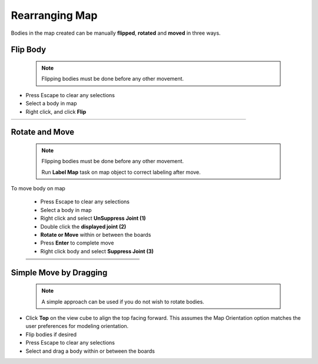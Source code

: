 .. _rearrange_map-label:

Rearranging Map
***************

Bodies in the map created can be manually **flipped**,
**rotated** and **moved** in three ways.

Flip Body
=========
  .. note:: Flipping bodies must be done before any other movement.

- Press Escape to clear any selections
- Select a body in map
- Right click, and click **Flip**

.. list-table::
    :widths: 3 94 8

    * -
      - .. image:: /_static/images/flip.png
            :width: 55 %
      -


Rotate and Move
===============
  .. note::
    Flipping bodies must be done before any other movement.

    Run **Label Map** task on map object to correct labeling after move.

To move body on map

    - Press Escape to clear any selections
    - Select a body in map
    - Right click and select **UnSuppress Joint (1)**
    - Double click the **displayed joint (2)**
    - **Rotate or Move** within or between the boards
    - Press **Enter** to complete move
    - Right click body and select **Suppress Joint (3)**


    .. list-table::
        :widths: 6 47 47

        * -
          - .. image:: /_static/images/UnSuppress.png
                :width: 100 %
          -
        * -
          - .. image:: /_static/images/DriveJoint.png
                :width: 100 %
          -
        * -
          - .. image:: /_static/images/Suppress.png
                :width: 100 %
          -


Simple Move by Dragging
=======================
  .. note:: A simple approach can be used if you do not wish to rotate bodies.

- Click **Top** on the view cube to align the top facing forward. This assumes
  the Map Orientation
  option matches the user preferences for modeling orientation.
- Flip bodies if desired
- Press Escape to clear any selections
- Select and drag a body within or between the boards

